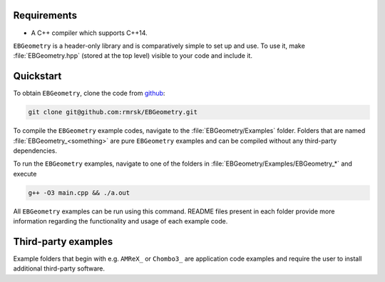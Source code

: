 .. _Chap:Introduction:

Requirements
============

* A C++ compiler which supports C++14.

``EBGeometry`` is a header-only library and is comparatively simple to set up and use. 
To use it, make :file:`EBGeometry.hpp` (stored at the top level) visible to your code and include it.  

Quickstart
==========

To obtain ``EBGeometry``, clone the code from `github <https://github.com/rmrsk/EBGeometry>`_:

.. code-block:: bash

   git clone git@github.com:rmrsk/EBGeometry.git

To compile the ``EBGeometry`` example codes, navigate to the :file:`EBGeometry/Examples` folder.
Folders that are named :file:`EBGeometry_<something>` are pure ``EBGeometry`` examples and can be compiled without any third-party dependencies.

To run the ``EBGeometry`` examples, navigate to one of the folders in :file:`EBGeometry/Examples/EBGeometry_*` and execute

.. code-block:: bash

   g++ -O3 main.cpp && ./a.out

All ``EBGeometry`` examples can be run using this command.
README files present in each folder provide more information regarding the functionality and usage of each example code.

Third-party examples
====================

Example folders that begin with e.g. ``AMReX_`` or ``Chombo3_`` are application code examples and require the user to install additional third-party software.
